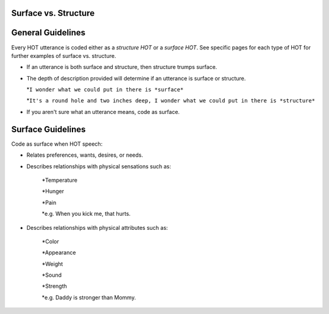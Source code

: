 
Surface vs. Structure
=====================

General Guidelines
==================

Every HOT utterance is coded either as a *structure HOT* or a *surface HOT*.  See specific pages for each type of HOT for further examples of surface vs. structure.  

*  If an utterance is both surface and structure, then structure trumps surface.

*  The depth of description provided will determine if an utterance is surface or structure.

   *``I wonder what we could put in there is *surface*``

   *``It's a round hole and two inches deep, I wonder what we could put in there is *structure*``

*  If you aren't sure what an utterance means, code as surface.

Surface Guidelines
===================

Code as surface when HOT speech:

*  Relates preferences, wants, desires, or needs.

*  Describes relationships with physical sensations such as:

    *Temperature
    
    *Hunger
    
    *Pain
    
    *e.g. When you kick me, that hurts.
    
*  Describes relationships with physical attributes such as:

    *Color
    
    *Appearance
    
    *Weight
    
    *Sound
    
    *Strength
    
    *e.g. Daddy is stronger than Mommy.
